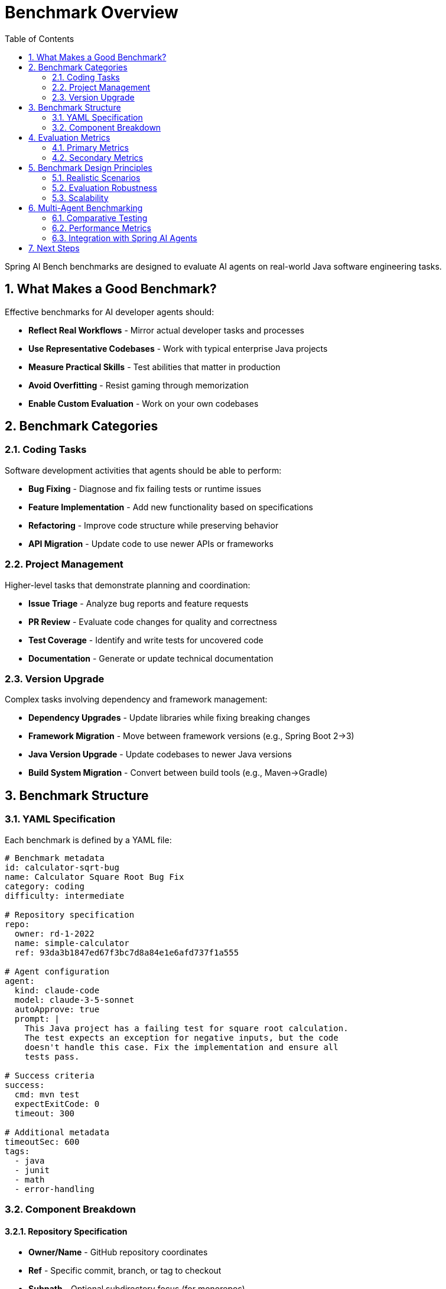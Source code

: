 = Benchmark Overview
:page-title: Benchmark Overview
:toc: left
:tabsize: 2
:sectnums:

Spring AI Bench benchmarks are designed to evaluate AI agents on real-world Java software engineering tasks.

== What Makes a Good Benchmark?

Effective benchmarks for AI developer agents should:

* **Reflect Real Workflows** - Mirror actual developer tasks and processes
* **Use Representative Codebases** - Work with typical enterprise Java projects
* **Measure Practical Skills** - Test abilities that matter in production
* **Avoid Overfitting** - Resist gaming through memorization
* **Enable Custom Evaluation** - Work on your own codebases

== Benchmark Categories

=== Coding Tasks

Software development activities that agents should be able to perform:

* **Bug Fixing** - Diagnose and fix failing tests or runtime issues
* **Feature Implementation** - Add new functionality based on specifications
* **Refactoring** - Improve code structure while preserving behavior
* **API Migration** - Update code to use newer APIs or frameworks

=== Project Management

Higher-level tasks that demonstrate planning and coordination:

* **Issue Triage** - Analyze bug reports and feature requests
* **PR Review** - Evaluate code changes for quality and correctness
* **Test Coverage** - Identify and write tests for uncovered code
* **Documentation** - Generate or update technical documentation

=== Version Upgrade

Complex tasks involving dependency and framework management:

* **Dependency Upgrades** - Update libraries while fixing breaking changes
* **Framework Migration** - Move between framework versions (e.g., Spring Boot 2→3)
* **Java Version Upgrade** - Update codebases to newer Java versions
* **Build System Migration** - Convert between build tools (e.g., Maven→Gradle)

== Benchmark Structure

=== YAML Specification

Each benchmark is defined by a YAML file:

[source,yaml]
----
# Benchmark metadata
id: calculator-sqrt-bug
name: Calculator Square Root Bug Fix
category: coding
difficulty: intermediate

# Repository specification
repo:
  owner: rd-1-2022
  name: simple-calculator
  ref: 93da3b1847ed67f3bc7d8a84e1e6afd737f1a555

# Agent configuration
agent:
  kind: claude-code
  model: claude-3-5-sonnet
  autoApprove: true
  prompt: |
    This Java project has a failing test for square root calculation.
    The test expects an exception for negative inputs, but the code
    doesn't handle this case. Fix the implementation and ensure all
    tests pass.

# Success criteria
success:
  cmd: mvn test
  expectExitCode: 0
  timeout: 300

# Additional metadata
timeoutSec: 600
tags:
  - java
  - junit
  - math
  - error-handling
----

=== Component Breakdown

==== Repository Specification

* **Owner/Name** - GitHub repository coordinates
* **Ref** - Specific commit, branch, or tag to checkout
* **Subpath** - Optional subdirectory focus (for monorepos)

==== Agent Configuration

* **Kind** - Agent type (`claude-code`, `gemini`, `hello-world`, `hello-world-ai`)
* **Model** - Specific model version to use
* **Prompt** - Natural language task description
* **Auto-approve** - Whether to bypass human confirmation prompts

==== Success Criteria

* **Command** - Shell command to verify success
* **Exit Code** - Expected exit code (usually 0)
* **Timeout** - Maximum time for verification
* **File Checks** - Optional file existence/content verification

== Evaluation Metrics

=== Primary Metrics

* **Success Rate** - Percentage of benchmarks completed successfully
* **Time to Completion** - Duration from start to successful completion
* **Attempt Efficiency** - Ratio of successful attempts to total attempts

=== Secondary Metrics

* **Code Quality** - Style, maintainability, and best practices
* **Test Coverage** - Percentage of code covered by tests
* **Security Compliance** - Absence of security vulnerabilities
* **Resource Usage** - CPU, memory, and network consumption

== Benchmark Design Principles

=== Realistic Scenarios

Benchmarks should represent tasks that developers actually perform:

* Use **real codebases** with typical complexity
* Include **context and constraints** found in production
* Require **multi-step reasoning** and planning
* Test **tool usage** and command-line interaction

=== Evaluation Robustness

Prevent gaming and ensure fair evaluation:

* Use **multiple repositories** for each task type
* Include **negative cases** that should fail
* Test **edge cases** and error conditions
* Rotate **repository versions** to prevent memorization

=== Scalability

Design for efficient execution and maintenance:

* Support **parallel execution** of multiple benchmarks
* Enable **batch processing** for large benchmark suites
* Provide **filtering and tagging** for selective execution
* Include **cleanup and isolation** to prevent interference

== Multi-Agent Benchmarking

Spring AI Bench supports comparative testing between different agent types, enabling performance analysis across deterministic and AI-powered agents.

=== Comparative Testing

Multi-agent benchmarks run the same task across different implementations:

* **Deterministic Implementation** - `hello-world` agent provides fast, predictable baseline
* **AI-Powered Implementation** - `hello-world-ai` agent uses spring-ai-agents framework
  - Claude provider for complex reasoning tasks
  - Gemini provider for balanced speed/capability
* **Direct CLI Agents** - `claude-code` and `gemini` for direct integration

=== Performance Metrics

Key metrics for multi-agent comparison:

* **Execution Time** - Duration from start to completion
* **Success Rate** - Percentage of successful task completions
* **Performance Ratio** - Relative speed compared to baseline
* **Accuracy** - Quality and correctness of output

=== Integration with Spring AI Agents

The `hello-world-ai` agent type provides end-to-end integration with the Spring AI Agents framework:

* **JBang Launcher** - Seamless execution via JBang command-line tool
* **Provider Selection** - Choose between Claude, Gemini, or other AI providers
* **Local Testing** - Full integration testing without external dependencies
* **Report Generation** - Comprehensive HTML reports with agent metadata

== Next Steps

* xref:benchmarks/running-benchmarks.adoc[Running Benchmarks] - Execute existing benchmarks
* xref:benchmarks/writing-benchmarks.adoc[Writing Benchmarks] - Create custom benchmarks
* xref:agents/claude-code.adoc[Agent Integration] - Set up AI agents for benchmarking